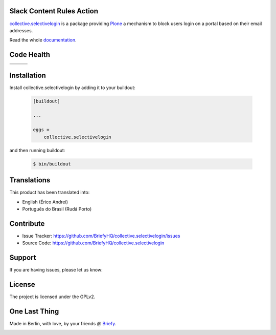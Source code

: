 Slack Content Rules Action
==========================

`collective.selectivelogin`_ is a package providing `Plone`_ a mechanism to block users login on a portal
based on their email addresses.

Read the whole `documentation`_.


Code Health
===========

.. |ci| image:: https://img.shields.io/travis/BriefyHQ/collective.selectivelogin/master.svg?style=flat-square
    :target: https://travis-ci.org/BriefyHQ/collective.selectivelogin

.. |chat| image:: https://badges.gitter.im/BriefyHQ/collective.selectivelogin.svg
    :target: https://gitter.im/BriefyHQ/collective.selectivelogin

.. |cov| image:: https://img.shields.io/coveralls/BriefyHQ/collective.selectivelogin/master.svg?style=flat-square
    :target: https://coveralls.io/r/BriefyHQ/collective.selectivelogin

.. |docs| image:: http://readthedocs.org/projects/collectiveselectivelogin/badge/?version=latest
    :target: http://collectiveselectivelogin.readthedocs.io

.. |latest| image:: https://img.shields.io/pypi/v/collective.selectivelogin.svg
    :target: https://pypi.python.org/pypi/collective.selectivelogin/
    :alt: Latest Version

.. |license| image:: https://img.shields.io/pypi/l/collective.selectivelogin.svg
    :target: https://pypi.python.org/pypi/collective.selectivelogin/
    :alt: License

.. |versions| image:: https://img.shields.io/pypi/pyversions/collective.selectivelogin.svg
    :target: https://pypi.python.org/pypi/collective.selectivelogin/
    :alt: Supported Python versions

+-----------+-----------+-----------+
| |ci|      | |cov|     | |docs|    |
+-----------+-----------+-----------+
| |versions|| |latest|  | |license| |
+-----------+-----------+-----------+


Installation
============

Install collective.selectivelogin by adding it to your buildout:

    .. code-block:: ini

        [buildout]

        ...

        eggs =
            collective.selectivelogin


and then running buildout:

    .. code-block:: shell

        $ bin/buildout



Translations
============

This product has been translated into:

- English (Érico Andrei)
- Português do Brasil (Rudá Porto)

Contribute
==========

- Issue Tracker: https://github.com/BriefyHQ/collective.selectivelogin/issues
- Source Code: https://github.com/BriefyHQ/collective.selectivelogin


Support
=======

If you are having issues, please let us know:

|chat|


License
=======

The project is licensed under the GPLv2.


One Last Thing
==============

Made in Berlin, with love, by your friends @ `Briefy`_.

.. image:: https://raw.githubusercontent.com/BriefyHQ/collective.selectivelogin/master/docs/_static/images/logo_briefy_100px.png
    :target: https://briefy.co



.. _`collective.selectivelogin`: https://github.com/BriefyHQ/collective.selectivelogin
.. _`Plone`: https://plone.org
.. _`documentation`: http://collectiveselectivelogin.readthedocs.io/
.. _`Briefy`: https://briefy.co/
